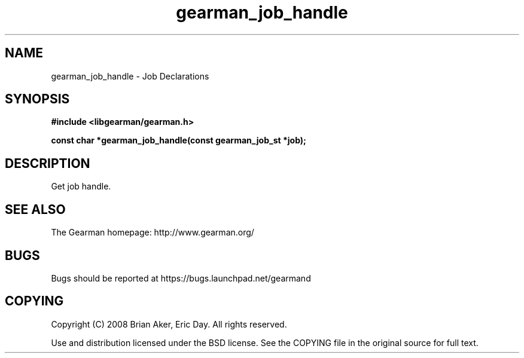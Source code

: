 .TH gearman_job_handle 3 2010-06-30 "Gearman" "Gearman"
.SH NAME
gearman_job_handle \- Job Declarations
.SH SYNOPSIS
.B #include <libgearman/gearman.h>
.sp
.BI " const char *gearman_job_handle(const gearman_job_st *job);"
.SH DESCRIPTION
Get job handle.
.SH "SEE ALSO"
The Gearman homepage: http://www.gearman.org/
.SH BUGS
Bugs should be reported at https://bugs.launchpad.net/gearmand
.SH COPYING
Copyright (C) 2008 Brian Aker, Eric Day. All rights reserved.

Use and distribution licensed under the BSD license. See the COPYING file in the original source for full text.
